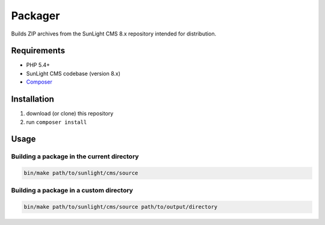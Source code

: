Packager
########

Builds ZIP archives from the SunLight CMS 8.x repository intended for distribution.


Requirements
************

- PHP 5.4+
- SunLight CMS codebase (version 8.x)
- `Composer <https://getcomposer.org/>`_


Installation
************

1. download (or clone) this repository
2. run ``composer install``


Usage
*****

Building a package in the current directory
===========================================

.. code:: bash

   bin/make path/to/sunlight/cms/source


Building a package in a custom directory
========================================

.. code:: bash

   bin/make path/to/sunlight/cms/source path/to/output/directory
